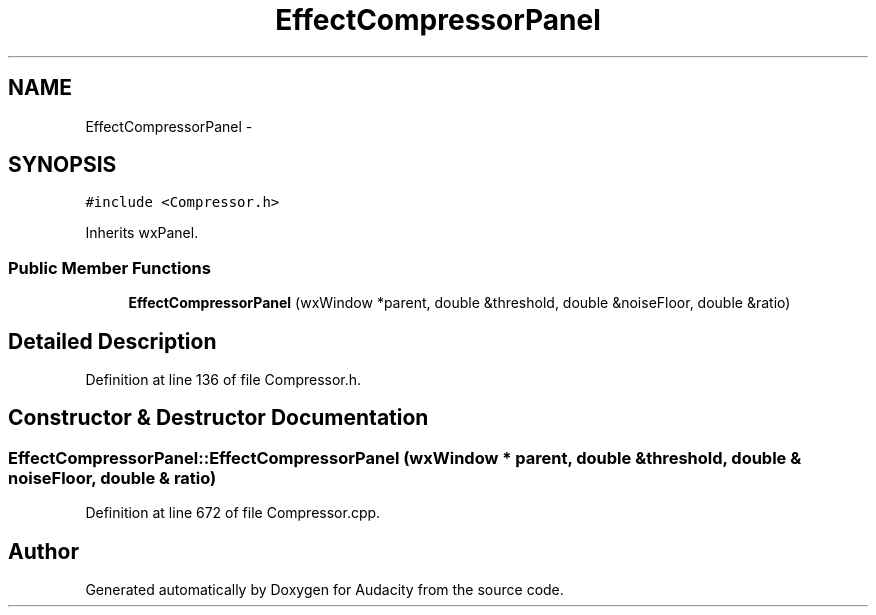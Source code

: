 .TH "EffectCompressorPanel" 3 "Thu Apr 28 2016" "Audacity" \" -*- nroff -*-
.ad l
.nh
.SH NAME
EffectCompressorPanel \- 
.SH SYNOPSIS
.br
.PP
.PP
\fC#include <Compressor\&.h>\fP
.PP
Inherits wxPanel\&.
.SS "Public Member Functions"

.in +1c
.ti -1c
.RI "\fBEffectCompressorPanel\fP (wxWindow *parent, double &threshold, double &noiseFloor, double &ratio)"
.br
.in -1c
.SH "Detailed Description"
.PP 
Definition at line 136 of file Compressor\&.h\&.
.SH "Constructor & Destructor Documentation"
.PP 
.SS "EffectCompressorPanel::EffectCompressorPanel (wxWindow * parent, double & threshold, double & noiseFloor, double & ratio)"

.PP
Definition at line 672 of file Compressor\&.cpp\&.

.SH "Author"
.PP 
Generated automatically by Doxygen for Audacity from the source code\&.
